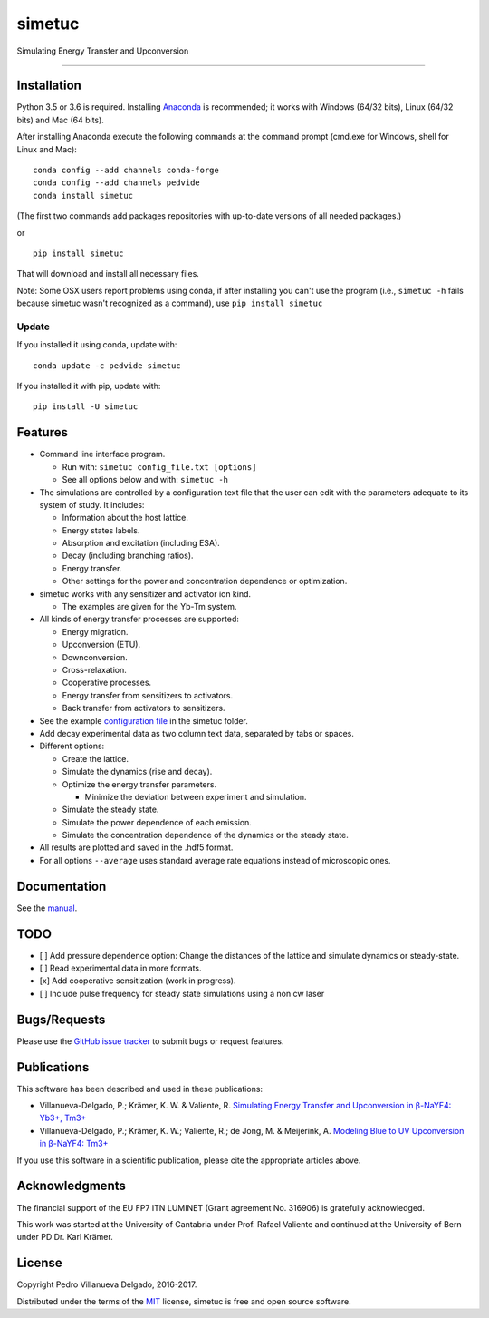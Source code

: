 simetuc
=======

Simulating Energy Transfer and Upconversion

--------------

|License| |Python version| |Pypi version| |Anaconda version| |Build
Status| |Coverage Status|

Installation
------------

Python 3.5 or 3.6 is required. Installing
`Anaconda <https://www.continuum.io/downloads>`_ is recommended; it
works with Windows (64/32 bits), Linux (64/32 bits) and Mac (64 bits).

After installing Anaconda execute the following commands at the command
prompt (cmd.exe for Windows, shell for Linux and Mac):

::

    conda config --add channels conda-forge
    conda config --add channels pedvide
    conda install simetuc

(The first two commands add packages repositories with up-to-date
versions of all needed packages.)

or

::

    pip install simetuc

That will download and install all necessary files.

Note: Some OSX users report problems using conda, if after installing
you can't use the program (i.e., ``simetuc -h`` fails because simetuc
wasn't recognized as a command), use ``pip install simetuc``

Update
~~~~~~

If you installed it using conda, update with:

::

    conda update -c pedvide simetuc

If you installed it with pip, update with:

::

    pip install -U simetuc

Features
--------

-  Command line interface program.

   -  Run with: ``simetuc config_file.txt [options]``
   -  See all options below and with: ``simetuc -h``

-  The simulations are controlled by a configuration text file that the
   user can edit with the parameters adequate to its system of study. It
   includes:

   -  Information about the host lattice.
   -  Energy states labels.
   -  Absorption and excitation (including ESA).
   -  Decay (including branching ratios).
   -  Energy transfer.
   -  Other settings for the power and concentration dependence or
      optimization.

-  simetuc works with any sensitizer and activator ion kind.

   -  The examples are given for the Yb-Tm system.

-  All kinds of energy transfer processes are supported:

   -  Energy migration.
   -  Upconversion (ETU).
   -  Downconversion.
   -  Cross-relaxation.
   -  Cooperative processes.
   -  Energy transfer from sensitizers to activators.
   -  Back transfer from activators to sensitizers.

-  See the example `configuration file <https://github.com/pedvide/simetuc/blob/master/simetuc/config_file.cfg>`_ in
   the simetuc folder.
-  Add decay experimental data as two column text data, separated by
   tabs or spaces.
-  Different options:

   -  Create the lattice.
   -  Simulate the dynamics (rise and decay).
   -  Optimize the energy transfer parameters.

      -  Minimize the deviation between experiment and simulation.

   -  Simulate the steady state.
   -  Simulate the power dependence of each emission.
   -  Simulate the concentration dependence of the dynamics or the
      steady state.

-  All results are plotted and saved in the .hdf5 format.
-  For all options ``--average`` uses standard average rate equations
   instead of microscopic ones.

Documentation
-------------

See the `manual <https://github.com/pedvide/simetuc/blob/master/docs/manual/simetuc_user_manual.pdf>`_.

TODO
----

-  [ ] Add pressure dependence option: Change the distances of the
   lattice and simulate dynamics or steady-state.
-  [ ] Read experimental data in more formats.
-  [x] Add cooperative sensitization (work in progress).
-  [ ] Include pulse frequency for steady state simulations using a non
   cw laser

Bugs/Requests
-------------

Please use the `GitHub issue
tracker <https://github.com/pedvide/simetuc/issues>`__ to submit bugs or
request features.

Publications
------------

This software has been described and used in these publications:

-  Villanueva-Delgado, P.; Krämer, K. W. & Valiente, R. `Simulating
   Energy Transfer and Upconversion in β-NaYF4: Yb3+,
   Tm3+ <http://pubs.acs.org/doi/10.1021/acs.jpcc.5b06770>`__
-  Villanueva-Delgado, P.; Krämer, K. W.; Valiente, R.; de Jong, M. &
   Meijerink, A. `Modeling Blue to UV Upconversion in β-NaYF4:
   Tm3+ <http://pubs.rsc.org/en/Content/ArticleLanding/2016/CP/C6CP04347J#!divAbstract>`_

If you use this software in a scientific publication, please cite the
appropriate articles above.

Acknowledgments
---------------

The financial support of the EU FP7 ITN LUMINET (Grant agreement No.
316906) is gratefully acknowledged.

This work was started at the University of Cantabria under Prof. Rafael
Valiente and continued at the University of Bern under PD Dr. Karl
Krämer.

License
-------

Copyright Pedro Villanueva Delgado, 2016-2017.

Distributed under the terms of the `MIT <https://github.com/pedvide/simetuc/blob/master/LICENSE.txt>`_ license,
simetuc is free and open source software.

.. |License| image:: https://img.shields.io/github/license/pedvide/simetuc.svg
   :target: https://github.com/pedvide/simetuc/blob/master/LICENSE.txt
.. |Python version| image:: https://img.shields.io/pypi/pyversions/simetuc.svg
   :target: https://pypi.python.org/pypi/simetuc
.. |Pypi version| image:: https://img.shields.io/pypi/v/simetuc.svg
   :target: https://pypi.python.org/pypi/simetuc
.. |Anaconda version| image:: https://anaconda.org/pedvide/simetuc/badges/version.svg
   :target: https://anaconda.org/pedvide/simetuc
.. |Build Status| image:: https://travis-ci.org/pedvide/simetuc.svg?branch=master
   :target: https://travis-ci.org/pedvide/simetuc
.. |Coverage Status| image:: https://coveralls.io/repos/github/pedvide/simetuc/badge.svg?branch=master
   :target: https://coveralls.io/github/pedvide/simetuc?branch=master
